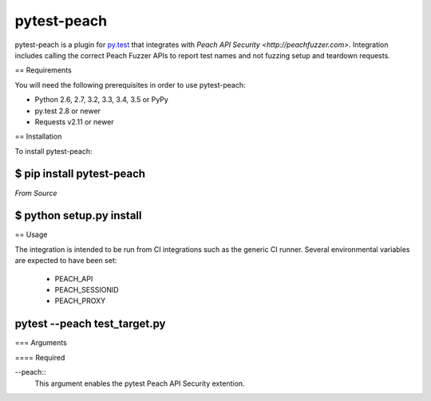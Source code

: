 pytest-peach
============

pytest-peach is a plugin for `py.test <http://pytest.org>`_ that integrates with
`Peach API Security <http://peachfuzzer.com>`.  Integration includes calling the
correct Peach Fuzzer APIs to report test names and not fuzzing setup and teardown requests.

== Requirements

You will need the following prerequisites in order to use pytest-peach:

- Python 2.6, 2.7, 3.2, 3.3, 3.4, 3.5 or PyPy
- py.test 2.8 or newer
- Requests v2.11 or newer

== Installation

To install pytest-peach:

----
$ pip install pytest-peach
----

*From Source*

----
$ python setup.py install
----

== Usage

The integration is intended to be run from CI integrations such as the
generic CI runner.
Several environmental variables are expected to have been set:

 - PEACH_API
 - PEACH_SESSIONID
 - PEACH_PROXY

----
pytest --peach test_target.py
----

=== Arguments

==== Required

--peach::
   This argument enables the pytest Peach API Security extention.

